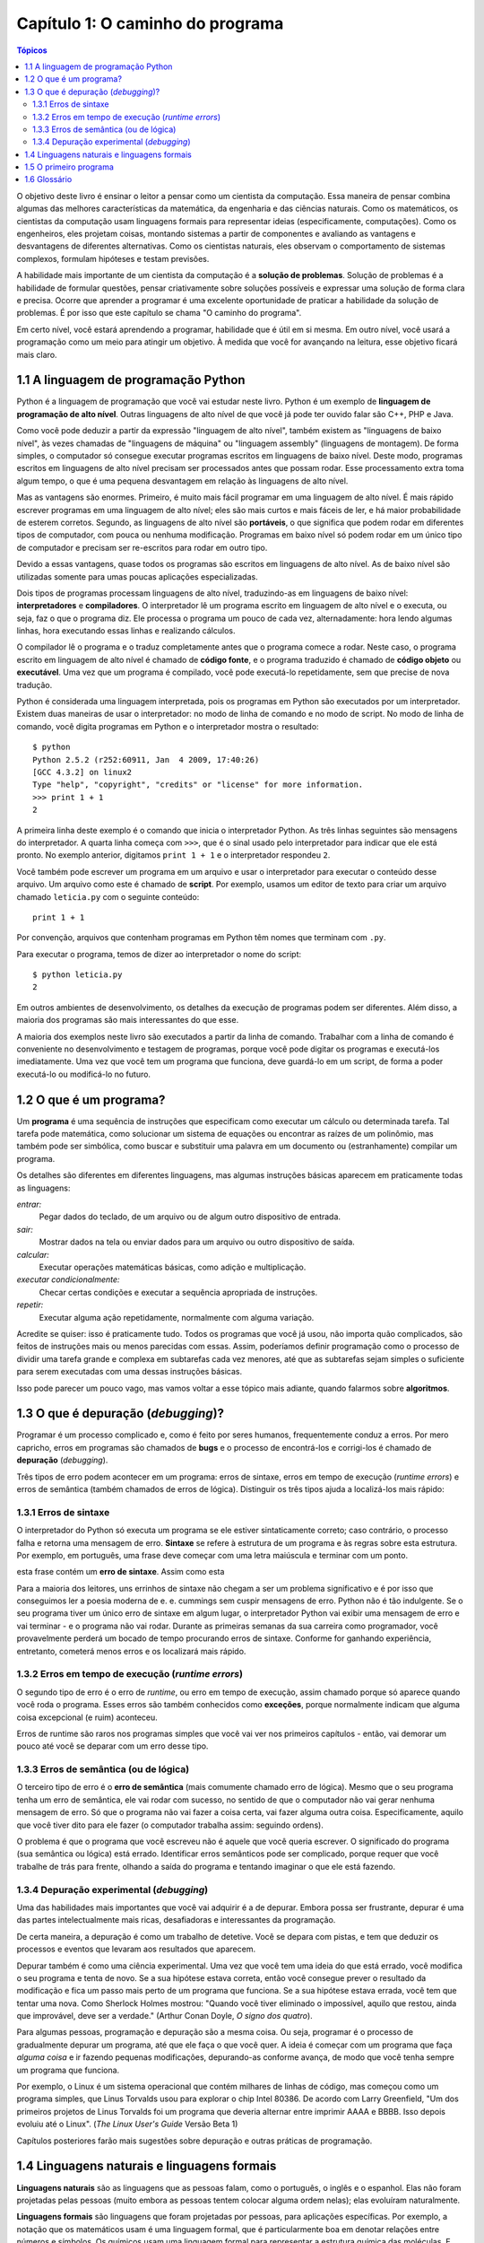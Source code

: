 =================================
Capítulo 1: O caminho do programa
=================================

.. contents:: Tópicos

O objetivo deste livro é ensinar o leitor a pensar como um cientista da computação. Essa maneira de pensar combina algumas das melhores características da matemática, da engenharia e das ciências naturais. Como os matemáticos, os cientistas da computação usam linguagens formais para representar ideias (especificamente, computações). Como os engenheiros, eles projetam coisas, montando sistemas a partir de componentes e avaliando as vantagens e desvantagens de diferentes alternativas. Como os cientistas naturais, eles observam o comportamento de sistemas complexos, formulam hipóteses e testam previsões.

A habilidade mais importante de um cientista da computação é a **solução de problemas**. Solução de problemas é a habilidade de formular questões, pensar criativamente sobre soluções possíveis e expressar uma solução de forma clara e precisa. Ocorre que aprender a programar é uma excelente oportunidade de praticar a habilidade da solução de problemas. É por isso que este capítulo se chama "O caminho do programa".

Em certo nível, você estará aprendendo a programar, habilidade que é útil em si mesma. Em outro nível, você usará a programação como um meio para atingir um objetivo. À medida que você for avançando na leitura, esse objetivo ficará mais claro.

-------------------------------------------
1.1	A linguagem de programação Python
-------------------------------------------

Python é a linguagem de programação que você vai estudar neste livro. Python é um exemplo de **linguagem de programação de alto nível**. Outras linguagens de alto nível de que você já pode ter ouvido falar são C++, PHP e Java.

Como você pode deduzir a partir da expressão "linguagem de alto nível", também existem as "linguagens de baixo nível", às vezes chamadas de "linguagens de máquina" ou "linguagem assembly" (linguagens de montagem). De forma simples, o computador só consegue executar programas escritos em linguagens de baixo nível. Deste modo, programas escritos em linguagens de alto nível precisam ser processados antes que possam rodar. Esse processamento extra toma algum tempo, o que é uma pequena desvantagem em relação às linguagens de alto nível.

Mas as vantagens são enormes. Primeiro, é muito mais fácil programar em uma linguagem de alto nível. É mais rápido escrever programas em uma linguagem de alto nível; eles são mais curtos e mais fáceis de ler, e há maior probabilidade de esterem corretos. Segundo, as linguagens de alto nível são **portáveis**, o que significa que podem rodar em diferentes tipos de computador, com pouca ou nenhuma modificação. Programas em baixo nível só podem rodar em um único tipo de computador e precisam ser re-escritos para rodar em outro tipo.

Devido a essas vantagens, quase todos os programas são escritos em linguagens de alto nível. As de baixo nível são utilizadas somente para umas poucas aplicações especializadas.

Dois tipos de programas processam linguagens de alto nível, traduzindo-as em linguagens de baixo nível: **interpretadores** e **compiladores**. O interpretador lê um programa escrito em linguagem de alto nível e o executa, ou seja, faz o que o programa diz. Ele processa o programa um pouco de cada vez, alternadamente: hora lendo algumas linhas, hora executando essas linhas e realizando cálculos.
 
.. image:: fig/01_01_interpretador.png

O compilador lê o programa e o traduz completamente antes que o programa comece a rodar. Neste caso, o programa escrito em linguagem de alto nível é chamado de **código fonte**, e o programa traduzido é chamado de **código objeto** ou **executável**. Uma vez que um programa é compilado, você pode executá-lo repetidamente, sem que precise de nova tradução.
 
.. image:: fig/01_02_compilador.png/

Python é considerada uma linguagem interpretada, pois os programas em Python são executados por um interpretador. Existem duas maneiras de usar o interpretador: no modo de linha de comando e no modo de script. No modo de linha de comando, você digita programas em Python e o interpretador mostra o resultado::

 $ python
 Python 2.5.2 (r252:60911, Jan  4 2009, 17:40:26) 
 [GCC 4.3.2] on linux2
 Type "help", "copyright", "credits" or "license" for more information.
 >>> print 1 + 1
 2

A primeira linha deste exemplo é o comando que inicia o interpretador Python. As três linhas seguintes são mensagens do interpretador. A quarta linha começa com ``>>>``, que é o sinal usado pelo interpretador para indicar que ele está pronto. No exemplo anterior, digitamos ``print 1 + 1`` e o interpretador respondeu ``2``.

Você também pode escrever um programa em um arquivo e usar o interpretador para executar o conteúdo desse arquivo. Um arquivo como este é chamado de **script**. Por exemplo, usamos um editor de texto para criar um arquivo chamado ``leticia.py`` com o seguinte conteúdo::

  print 1 + 1

Por convenção, arquivos que contenham programas em Python têm nomes que terminam com ``.py``.

Para executar o programa, temos de dizer ao interpretador o nome do script::

  $ python leticia.py
  2

Em outros ambientes de desenvolvimento, os detalhes da execução de programas podem ser diferentes. Além disso, a maioria dos programas são mais interessantes do que esse.

A maioria dos exemplos neste livro são executados a partir da linha de comando. Trabalhar com a linha de comando é conveniente no desenvolvimento e testagem de programas, porque você pode digitar os programas e executá-los imediatamente. Uma vez que você tem um programa que funciona, deve guardá-lo em um script, de forma a poder executá-lo ou modificá-lo no futuro.

------------------------------------
1.2	O que é um programa?
------------------------------------

Um **programa** é uma sequência de instruções que especificam como executar um cálculo ou determinada tarefa. Tal tarefa pode matemática, como solucionar um sistema de equações ou encontrar as raízes de um polinômio, mas também pode ser simbólica, como buscar e substituir uma palavra em um documento ou (estranhamente) compilar um programa.

Os detalhes são diferentes em diferentes linguagens, mas algumas instruções básicas aparecem em praticamente todas as linguagens:

*entrar:*
  Pegar dados do teclado, de um arquivo ou de algum outro dispositivo de entrada.

*sair:*
  Mostrar dados na tela ou enviar dados para um arquivo ou outro dispositivo de saída.

*calcular:*
  Executar operações matemáticas básicas, como adição e multiplicação.

*executar condicionalmente:*
  Checar certas condições e executar a sequência apropriada de instruções.

*repetir:*
  Executar alguma ação repetidamente, normalmente com alguma variação.

Acredite se quiser: isso é praticamente tudo. Todos os programas que você já usou, não importa quão complicados, são feitos de instruções mais ou menos parecidas com essas. Assim, poderíamos definir programação como o processo de dividir uma tarefa grande e complexa em subtarefas cada vez menores, até que as subtarefas sejam simples o suficiente para serem executadas com uma dessas instruções básicas.

Isso pode parecer um pouco vago, mas vamos voltar a esse tópico mais adiante, quando falarmos sobre **algoritmos**.

---------------------------------------------
1.3	O que é depuração (*debugging*)?
---------------------------------------------

Programar é um processo complicado e, como é feito por seres humanos, frequentemente conduz a erros. Por mero capricho, erros em programas são chamados de **bugs** e o processo de encontrá-los e corrigi-los é chamado de **depuração** (*debugging*).

Três tipos de erro podem acontecer em um programa: erros de sintaxe, erros em tempo de execução (*runtime errors*) e erros de semântica (também chamados de erros de lógica). Distinguir os três tipos ajuda a localizá-los mais rápido:


1.3.1 Erros de sintaxe
==========================

O interpretador do Python só executa um programa se ele estiver sintaticamente correto; caso contrário, o processo falha e retorna uma mensagem de erro. **Sintaxe** se refere à estrutura de um programa e às regras sobre esta estrutura. Por exemplo, em português, uma frase deve começar com uma letra maiúscula e terminar com um ponto. 

esta frase contém um **erro de sintaxe**. Assim como esta

Para a maioria dos leitores, uns errinhos de sintaxe não chegam a ser um problema significativo e é por isso que conseguimos ler a poesia moderna de e. e. cummings sem cuspir mensagens de erro. Python não é tão indulgente. Se o seu programa tiver um único erro de sintaxe em algum lugar, o interpretador Python vai exibir uma mensagem de erro e vai terminar - e o programa não vai rodar. Durante as primeiras semanas da sua carreira como programador, você provavelmente perderá um bocado de tempo procurando erros de sintaxe. Conforme for ganhando experiência, entretanto, cometerá menos erros e os localizará mais rápido.

1.3.2 Erros em tempo de execução (*runtime errors*)
=======================================================

O segundo tipo de erro é o erro de *runtime*, ou erro em tempo de execução, assim chamado porque só aparece quando você roda o programa. Esses erros são também conhecidos como **exceções**, porque normalmente indicam que alguma coisa excepcional (e ruim) aconteceu.

Erros de runtime são raros nos programas simples que você vai ver nos primeiros capítulos - então, vai demorar um pouco até você se deparar com um erro desse tipo.

1.3.3 Erros de semântica (ou de lógica)
==========================================

O terceiro tipo de erro é o **erro de semântica** (mais comumente chamado erro de lógica). Mesmo que o seu programa tenha um erro de semântica, ele vai rodar com sucesso, no sentido de que o computador não vai gerar nenhuma mensagem de erro. Só que o programa não vai fazer a coisa certa, vai fazer alguma outra coisa. Especificamente, aquilo que você tiver dito para ele fazer (o computador trabalha assim: seguindo ordens).

O problema é que o programa que você escreveu não é aquele que você queria escrever. O significado do programa (sua semântica ou lógica) está errado. Identificar erros semânticos pode ser complicado, porque requer que você trabalhe de trás para frente, olhando a saída do programa e tentando imaginar o que ele está fazendo.

1.3.4 Depuração experimental (*debugging*)
==============================================

Uma das habilidades mais importantes que você vai adquirir é a de depurar. Embora possa ser frustrante, depurar é uma das partes intelectualmente mais ricas, desafiadoras e interessantes da programação.

De certa maneira, a depuração é como um trabalho de detetive. Você se depara com pistas, e tem que deduzir os processos e eventos que levaram aos resultados que aparecem.

Depurar também é como uma ciência experimental. Uma vez que você tem uma ideia do que está errado, você modifica o seu programa e tenta de novo. Se a sua hipótese estava correta, então você consegue prever o resultado da modificação e fica um passo mais perto de um programa que funciona. Se a sua hipótese estava errada, você tem que tentar uma nova. Como Sherlock Holmes mostrou: "Quando você tiver eliminado o impossível, aquilo que restou, ainda que improvável, deve ser a verdade." (Arthur Conan Doyle, *O signo dos quatro*).

Para algumas pessoas, programação e depuração são a mesma coisa. Ou seja, programar é o processo de gradualmente depurar um programa, até que ele faça o que você quer. A ideia é começar com um programa que faça *alguma coisa* e ir fazendo pequenas modificações, depurando-as conforme avança, de modo que você tenha sempre um programa que funciona.

Por exemplo, o Linux é um sistema operacional que contém milhares de linhas de código, mas começou como um programa simples, que Linus Torvalds usou para explorar o chip Intel 80386. De acordo com Larry Greenfield, "Um dos primeiros projetos de Linus Torvalds foi um programa que deveria alternar entre imprimir AAAA e BBBB. Isso depois evoluiu até o Linux". (*The Linux User's Guide*  Versão Beta 1)

Capítulos posteriores farão mais sugestões sobre depuração e outras práticas de programação.

---------------------------------------------------
1.4	Linguagens naturais e linguagens formais
---------------------------------------------------

**Linguagens naturais** são as linguagens que as pessoas falam, como o português, o inglês e o espanhol. Elas não foram projetadas pelas pessoas (muito embora as pessoas tentem colocar alguma ordem nelas); elas evoluíram naturalmente.

**Linguagens formais** são linguagens que foram projetadas por pessoas, para aplicações específicas. Por exemplo, a notação que os matemáticos usam é uma linguagem formal, que é particularmente boa em denotar relações entre números e símbolos. Os químicos usam uma linguagem formal para representar a estrutura química das moléculas. E, mais importante:

    **Linguagens de programação são linguagens formais que foram desenvolvidas para expressar computações.**

As linguagens formais tendem a ter regras estritas quanto à sintaxe. Por exemplo, **3 + 3 = 6** é uma expressão matemática sintaticamente correta, mas **3=+6$** não é. **H2O** é um nome químico sintaticamente correto, mas **2Zz** não é.

As regras de sintaxe são de dois tipos, um relacionado aos **símbolos**, outro à estrutura. Os símbolos são os elementos básicos da linguagem, como as palavras, números, e elementos químicos. Um dos problemas com **3=+6$** é que **$** não é um símbolo válido em linguagem matemática (pelo menos até onde sabemos). Do mesmo modo, **2Zz** é inválida porque não existe nenhum elemento cuja abreviatura seja **Zz**.

O segundo tipo de erro de sintaxe está relacionado à estrutura de uma expressão, quer dizer, ao modo como os símbolos estão arrumados. A expressão **3=+6$** é estruturalmente inválida, porque você não pode colocar um sinal de "mais" imediatamente após um sinal de "igual". Do mesmo modo, fórmulas moleculares devem ter índices subscritos colocados depois do nome do elemento, não antes.

    Faça este exercício: crie o que pareça ser uma frase bem estruturada em português com símbolos irreconhecíveis dentro dela. Depois escreva outra frase com todos os símbolos válidos, mas com uma estrutura inválida.

Quando você lê uma frase em português ou uma expressão em uma linguagem formal, você tem de imaginar como é a estrutura da frase (embora, em uma linguagem natural, você faça isso inconscientemente). Este processo, na computação, é chamado **parsing** (análise sintática).

Por exemplo, quando você ouve a frase, "Caiu a ficha", entende que "a ficha" é o sujeito e "caiu" é o verbo. Uma vez que você analisou a frase, consegue entender o seu significado, ou a semântica da frase. Assumindo que você saiba o que é uma ficha e o que significa cair, você entenderá o sentido geral dessa frase.

Muito embora as linguagens formais e as naturais tenham muitas características em comum (símbolos, estrutura, sintaxe e semântica), existem muitas diferenças:

*ambiguidade:*
  As linguagens naturais estão cheias de ambiguidades, que as pessoas contornam usando pistas contextuais e outras informações. Já as linguagens formais são desenvolvidas para serem quase ou totalmente desprovidas de ambiguidade, o que significa que qualquer expressão tem precisamente só um sentido, independentemente do contexto.

*redundância:*
  Para compensar a ambiguidade e reduzir maus entendidos, emprega-se muita redundância nas linguagens naturais, o que frequentemente as torna prolixas. As linguagens formais são menos redundantes e mais concisas.

*literalidade:*
  As linguagens naturais estão cheias de expressões idiomáticas e metáforas. Se eu digo "Caiu a ficha", é possível que não exista ficha nenhuma, nem nada que tenha caído. Nas linguagens formais, não há sentido ambíguo.

Pessoas que crescem falando uma linguagem natural, ou seja, todo mundo, muitas vezes têm dificuldade de se acostumar com uma linguagem formal. De certa maneira, a diferença entre linguagens formais e naturais é como a diferença entre poesia e prosa, porém mais acentuada:

*poesia:*
  As palavras são usadas pela sua sonoridade, além de seus sentidos, e o poema como um todo cria um efeito ou uma reação emocional. A ambiguidade não é apenas frequente, mas na maioria das vezes, proposital.

*prosa:*
  O sentido literal das palavras é mais importante, e a estrutura contribui mais para o significado. A prosa é mais fácil de analisar do que a poesia, mas ainda é, muitas vezes, ambígua.

*programas:*
  O significado de um programa de computador é exato e literal, e pode ser inteiramente entendido pela análise de seus símbolos e de sua estrutura.

Aqui vão algumas sugestões para a leitura de programas (e de outras linguagens formais). Primeiro, lembre-se de que linguagens formais são muito mais densas do que linguagens naturais, por isso, é mais demorado lê-las. A estrutura também é muito importante, logo, geralmente não é uma boa ideia ler de cima para baixo, da esquerda para a direita. Em vez disso, aprenda a analisar o programa na sua cabeça, identificando os símbolos e interpretando a estrutura. Finalmente, os detalhes são importantes. Pequenas coisas, como erros ortográficos e má pontuação, com as quais você pode se safar nas linguagens naturais, podem fazer uma grande diferença em uma linguagem formal.

----------------------------------
1.5	O primeiro programa
----------------------------------

Tradicionalmente, o primeiro programa escrito em uma nova linguagem de programação é chamado de "Alô, Mundo!" porque tudo que ele faz é apresentar as palavras "Alô, Mundo!". Em Python, ele é assim::

  print "Alô, Mundo!"

Isso é um exemplo de um **comando print**, que, na realidade, não "imprime" nada em papel. Ele apresenta o valor na tela. Neste caso, o resultado são as palavras::

  Alô, Mundo!

As aspas no programa marcam o começo e o fim do valor, elas não aparecem no resultado final.

Algumas pessoas julgam a qualidade de uma linguagem de programação pela simplicidade do programa "Alô, Mundo!". Por esse padrão, Python se sai tão bem quanto possível.

---------------
1.6 Glossário
---------------

algoritmo (*algorithm*)
  Processo geral para solução de uma certa categoria de problema.
  
análise sintática (*parse*)
  Examinar um programa e analisar sua estrutura sintática.

*bug*
  Erro em um programa.

código fonte (*source code*)
  Um programa em uma linguagem de alto nível, antes de ter sido compilado.
  
código objeto (*object code*)
  A saída do compilador, depois que ele traduziu o programa.

comando `print` (*`print` statement*)
  Instrução que leva o interpretador Python a apresentar um valor na tela.

compilar (*compile*)
  Traduzir todo um programa escrito em uma linguagem de alto nível para uma de baixo nível de uma só vez, em preparação para uma execução posterior.
  
depuração (*debugging*)
  O processo de encontrar e remover qualquer um dos três tipos de erros de programação.

erro de semântica ou lógica (*semantic error*)
  Erro em um programa, que o leva a fazer algo diferente do que pretendia o programador.

erro de sintaxe (*syntax error*)
  Erro em um programa, que torna impossível a análise sintática (logo, também impossível a interpretação).

erro em tempo de execução (*runtime error*)
  Erro que não ocorre até que o programa seja executado, mas que impede que o programa continue.

exceção (*exception*)
  Um outro nome para um erro em tempo de execução ou erro de *runtime*.

executável (*executable*)
  Um outro nome para código objeto que está pronto para ser executado.

interpretar (*interpret*)
  Executar um programa escrito em uma linguagem de alto nível, traduzindo-o uma linha de cada vez.

linguagem de alto nível (*high-level language*)
  Uma linguagem de programação como Python: projetada para ser fácil para os seres humanos utilizarem.

linguagem de baixo nível (*low-level language*)
  Uma linguagem de programação que é concebida para ser fácil para um computador, tal como a linguagem de máquina ou a linguagem montagem (*assembly language*) 

linguagem formal (*formal language*)
  Qualquer linguagem desenvolvida pelas pessoas para propósitos específicos, tais como, a representação de ideias matemáticas ou programas de computadores; todas as linguagens de programação são linguagens formais.

linguagem natural (*natural language*)
  Qualquer língua falada pelos seres humanos que tenha evoluído naturalmente.

portabilidade (*portability*)
  Propriedade que um programa tem de rodar em mais de um tipo de computador. 

programa (*program*)
  Conjunto de instruções que especifica uma computação.

*script*
  Um programa guardado em um arquivo (normalmente um que será interpretado).

semântica (*semantics*)
  O significado de um programa.

símbolo (*token*)
  Um elemento básico da estrutura sintática de um programa, análogo a uma palavra em uma linguagem natural.

sintaxe (*syntax*)
  A estrutura de um programa.

solução de problemas (*problem solving*)
  O processo de formular um problema, encontrar uma solução e expressar esta solução.
